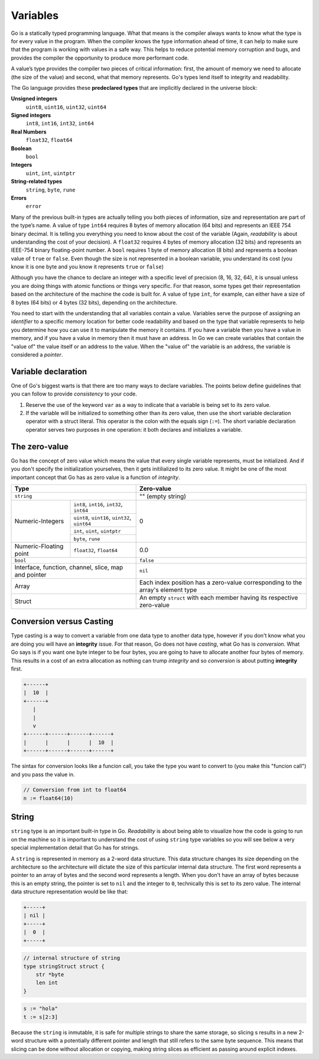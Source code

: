 Variables
=========

Go is a statically typed programming language. What that means is the compiler always wants to know what the type is for every value in the program. When the compiler knows the type information ahead of time, it can help to make sure that the program is working with values in a safe way. This helps to reduce potential memory corruption and bugs, and provides the compiler the opportunity to produce more performant code.

A value’s type provides the compiler two pieces of critical information: first, the amount of memory we need to allocate (the size of the value) and second, what that memory represents. Go's types lend itself to integrity and readability.

The Go language provides these **predeclared types** that are implicitly declared in the universe block:

**Unsigned integers**
    ``uint8``, ``uint16``, ``uint32``, ``uint64``

**Signed integers**
    ``int8``, ``int16``, ``int32``, ``int64``

**Real Numbers**
    ``float32``, ``float64``

**Boolean**
    ``bool``

**Integers**
    ``uint``, ``int``, ``uintptr``

**String-related types**
    ``string``, ``byte``, ``rune``

**Errors**
    ``error``

Many of the previous built-in types are actually telling you both pieces of information, size and representation are part of the type’s name. A value of type ``int64`` requires 8 bytes of memory allocation (64 bits) and represents an IEEE 754 binary decimal. It is telling you everything you need to know about the cost of the variable (Again, *readability* is about understanding the cost of your decision). A ``float32`` requires 4 bytes of memory allocation (32 bits) and represents an IEEE-754 binary floating-point number. A ``bool`` requires 1 byte of memory allocation (8 bits) and represents a boolean value of ``true`` or ``false``. Even though the size is not represented in a boolean variable, you understand its cost (you know it is one byte and you know it represents ``true`` or ``false``)

Although you have the chance to declare an integer with a specific level of precision (8, 16, 32, 64), it is unsual unless you are doing things with atomic functions or things very specific. For that reason, some types get their representation based on the architecture of the machine the code is built for. A value of type ``int``, for example, can either have a size of 8 bytes (64 bits) or 4 bytes (32 bits), depending on the architecture.

You need to start with the understanding that all variables contain a value. Variables serve the purpose of assigning an *identifier* to a specific memory location for better code readability and based on the type that variable represents to help you determine how you can use it to manipulate the memory it contains. If you have a variable then you have a value in memory, and if you have a value in memory then it must have an address. In Go we can create variables that contain the "value of" the value itself or an address to the value. When the "value of" the variable is an address, the variable is considered a *pointer*.

Variable declaration
--------------------

One of Go's biggest warts is that there are too many ways to declare variables. The points below define guidelines that you can follow to provide *consistency* to your code.

1. Reserve the use of the keyword ``var`` as a way to indicate that a variable is being set to its zero value.


2. If the variable will be initialized to something other than its zero value, then use the short variable declaration operator with a struct literal. This operator is the colon with the equals sign (``:=``). The short variable declaration operator serves two purposes in one operation: it both declares and initializes a variable.

The zero-value
--------------

Go has the concept of zero value which means the value that every single variable represents, must be initialized. And if you don't specify the initialization yourselves, then it gets initilialized to its zero value. It might be one of the most important concept that Go has as zero value is a function of *integrity*.

+-------------------------------------------------------------------+--------------------------------------+
| Type                                                              | Zero-value                           |
+===================================================================+======================================+
| ``string``                                                        | "" (empty string)                    |
+------------------+------------------------------------------------+--------------------------------------+
|                  | ``int8``, ``int16``, ``int32``, ``int64``      |                                      |
|                  +------------------------------------------------+                                      |
|                  | ``uint8``, ``uint16``, ``uint32``, ``uint64``  |                                      |
| Numeric-Integers +------------------------------------------------+ 0                                    |
|                  | ``int``, ``uint``, ``uintptr``                 |                                      |
|                  +------------------------------------------------+                                      |
|                  | ``byte``, ``rune``                             |                                      |
+------------------+-----+------------------------------------------+--------------------------------------+
| Numeric-Floating point | ``float32``, ``float64``                 | 0.0                                  |
+------------------------+------------------------------------------+--------------------------------------+
| ``bool``                                                          | ``false``                            |
+-------------------------------------------------------------------+--------------------------------------+
| Interface, function, channel, slice, map and pointer              | ``nil``                              |
+-------------------------------------------------------------------+--------------------------------------+
|                                                                   | Each index position has a zero-value |
| Array                                                             | corresponding to the array's         |
|                                                                   | element type                         |
+-------------------------------------------------------------------+--------------------------------------+
| Struct                                                            | An empty ``struct`` with each member |
|                                                                   | having its respective zero-value     |
+-------------------------------------------------------------------+--------------------------------------+

Conversion versus Casting
-------------------------

Type casting is a way to convert a variable from one data type to another data type, however if you don't know what you are doing you will have an **integrity** issue. For that reason, Go does not have *casting*, what Go has is *conversion*. What Go says is if you want one byte integer to be four bytes, you are going to have to allocate another four bytes of memory. This results in a cost of an extra allocation as nothing can trump *integrity* and so *conversion* is about putting **integrity** first.

.. code-block::

    +------+
    |  10  |
    +------+
       |
       |
       v
    +------+------+------+------+
    |      |      |      |  10  |
    +------+------+------+------+

The sintax for conversion looks like a funcion call, you take the type you want to convert to (you make this "funcion call") and you pass the value in.

.. code-block:: go

    // Conversion from int to float64
    n := float64(10)

String
------

``string`` type is an important built-in type in Go. *Readability* is about being able to visualize how the code is going to run on the machine so it is important to understand the cost of using ``string`` type variables so you will see below a very special implementation detail that Go has for strings.

A ``string`` is represented in memory as a 2-word data structure. This data structure changes its size depending on the architecture so the architecture will dictate the size of this particular internal data structure. The first word represents a pointer to an array of bytes and the second word represents a length. When you don't have an array of bytes because this is an empty string, the pointer is set to ``nil`` and the integer to ``0``, technically this is set to its zero value. The internal data structure representation would be like that:

.. code-block::

    +-----+
    | nil |
    +-----+
    |  0  |
    +-----+

.. code-block:: go

    // internal structure of string
    type stringStruct struct {
        str *byte
        len int
    }

.. image:: /images/golang/01-string.png
    :width: 588px
    :height: 366px
    :align: central

.. code-block:: go

    s := "hola"
    t := s[2:3]

Because the ``string`` is inmutable, it is safe for multiple strings to share the same storage, so slicing s results in a new 2-word structure with a potentially different pointer and length that still refers to the same byte sequence. This means that slicing can be done without allocation or copying, making string slices as efficient as passing around explicit indexes.
